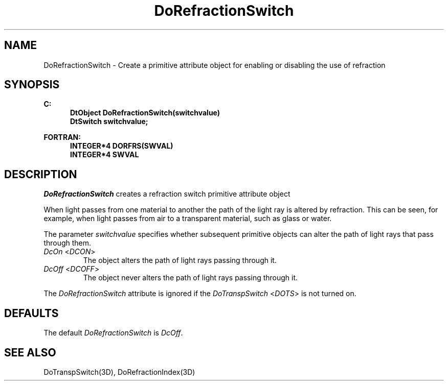 .\"#ident "%W% %G%"
.\"
.\" # Copyright (C) 1994 Kubota Graphics Corp.
.\" # 
.\" # Permission to use, copy, modify, and distribute this material for
.\" # any purpose and without fee is hereby granted, provided that the
.\" # above copyright notice and this permission notice appear in all
.\" # copies, and that the name of Kubota Graphics not be used in
.\" # advertising or publicity pertaining to this material.  Kubota
.\" # Graphics Corporation MAKES NO REPRESENTATIONS ABOUT THE ACCURACY
.\" # OR SUITABILITY OF THIS MATERIAL FOR ANY PURPOSE.  IT IS PROVIDED
.\" # "AS IS", WITHOUT ANY EXPRESS OR IMPLIED WARRANTIES, INCLUDING THE
.\" # IMPLIED WARRANTIES OF MERCHANTABILITY AND FITNESS FOR A PARTICULAR
.\" # PURPOSE AND KUBOTA GRAPHICS CORPORATION DISCLAIMS ALL WARRANTIES,
.\" # EXPRESS OR IMPLIED.
.\"
.TH DoRefractionSwitch 3D "Dore"
.SH NAME
DoRefractionSwitch \- Create a primitive attribute object for enabling or disabling the use of refraction
.SH SYNOPSIS
.nf
.ft 3
C:
.in  +.5i
DtObject DoRefractionSwitch(switchvalue)
DtSwitch switchvalue;
.sp
.in  -.5i
FORTRAN:
.in  +.5i
INTEGER*4 DORFRS(SWVAL)
INTEGER*4 SWVAL
.in  -.5i
.fi 
.IX "DoRefractionSwitch"
.IX "DORFRS"
.SH DESCRIPTION
.LP
\f2DoRefractionSwitch\fP creates a refraction switch primitive 
attribute object 
.LP
When light passes from one material to another the path of the light ray
is altered by refraction.
This can be seen, for example, when light passes from air to a
transparent material, such as glass or water.
.LP
The parameter \f2switchvalue\fP specifies whether subsequent 
primitive objects can alter the path of light rays that pass 
through them.
.IX DcOn
.IX DCON
.IP "\f2DcOn\fP <\f2DCON\fP>"
The object alters the path of light rays passing through it. 
.IX DcOff
.IX DCOFF
.IP "\f2DcOff\fP <\f2DCOFF\fP>"
The object never alters the path of light rays passing through it.
.LP
The \f2DoRefractionSwitch\fP attribute is ignored if the
\f2DoTranspSwitch\fP <\f2DOTS\fP> is not turned on.
.SH DEFAULTS
The default \f2DoRefractionSwitch\fP is \f2DcOff\fP.
.SH SEE ALSO
.na
.nh
DoTranspSwitch(3D), 
DoRefractionIndex(3D)
.hy
.ad
\&
